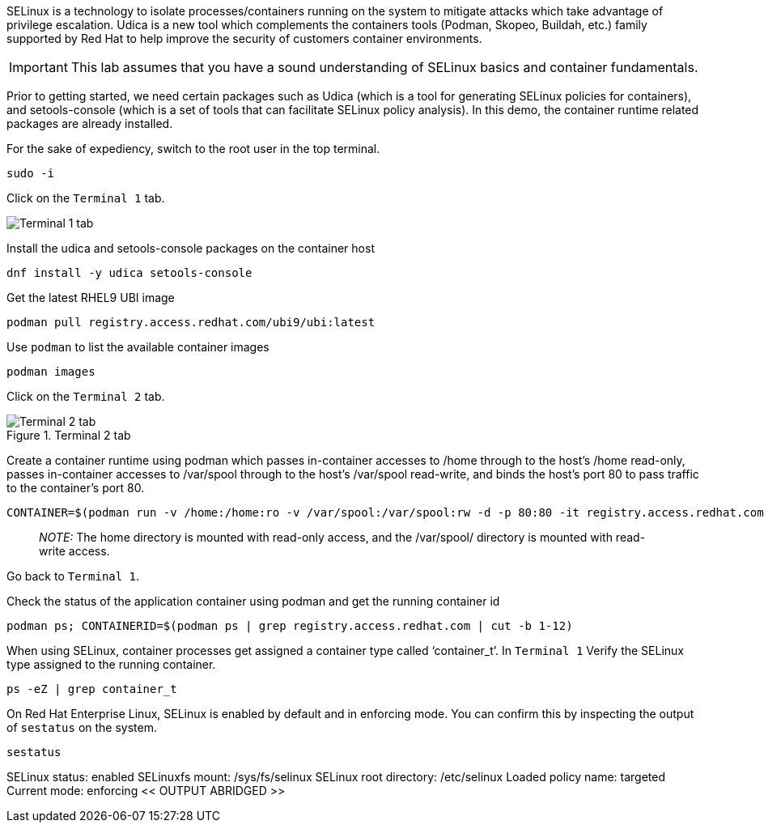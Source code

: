 SELinux is a technology to isolate processes/containers running on the
system to mitigate attacks which take advantage of privilege escalation.
Udica is a new tool which complements the containers tools (Podman,
Skopeo, Buildah, etc.) family supported by Red Hat to help improve the
security of customers container environments.

IMPORTANT: This lab assumes that you have a sound understanding of SELinux
basics and container fundamentals.

Prior to getting started, we need certain packages such as Udica (which
is a tool for generating SELinux policies for containers), and
setools-console (which is a set of tools that can facilitate SELinux
policy analysis). In this demo, the container runtime related packages
are already installed.

For the sake of expediency, switch to the root user in the top terminal.



[source,bash]
----
sudo -i
----

Click on the `+Terminal 1+` tab.

image::terminal1tab.png[Terminal 1 tab]

Install the udica and setools-console packages on the container host

[source,bash]
----
dnf install -y udica setools-console
----

Get the latest RHEL9 UBI image

[source,bash]
----
podman pull registry.access.redhat.com/ubi9/ubi:latest
----

Use `+podman+` to list the available container images

[source,bash]
----
podman images
----

Click on the `+Terminal 2+` tab.

.Terminal 2 tab
image::../assets/terminal2tab.png[Terminal 2 tab]

Create a container runtime using podman which passes in-container
accesses to /home through to the host’s /home read-only, passes
in-container accesses to /var/spool through to the host’s /var/spool
read-write, and binds the host’s port 80 to pass traffic to the
container’s port 80.

[source,bash]
----
CONTAINER=$(podman run -v /home:/home:ro -v /var/spool:/var/spool:rw -d -p 80:80 -it registry.access.redhat.com/ubi9/ubi)
----

____
_NOTE:_ The home directory is mounted with read-only access, and the
/var/spool/ directory is mounted with read-write access.
____

Go back to `+Terminal 1+`.

Check the status of the application container using podman and get the
running container id

[source,bash]
----
podman ps; CONTAINERID=$(podman ps | grep registry.access.redhat.com | cut -b 1-12)
----

When using SELinux, container processes get assigned a container type
called '`container_t`'. In `+Terminal 1+` Verify the SELinux type
assigned to the running container.

[source,bash]
----
ps -eZ | grep container_t
----

On Red Hat Enterprise Linux, SELinux is enabled by default and in
enforcing mode. You can confirm this by inspecting the output of
`+sestatus+` on the system.

[source,bash]
----
sestatus
----

SELinux status: enabled SELinuxfs mount: /sys/fs/selinux SELinux root
directory: /etc/selinux Loaded policy name: targeted Current mode:
enforcing << OUTPUT ABRIDGED >>
